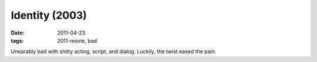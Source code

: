 Identity (2003)
===============

:date: 2011-04-23
:tags: 2011-movie, bad



Unearably bad with shitty acting, script, and dialog. Luckily, the twist
eased the pain.
